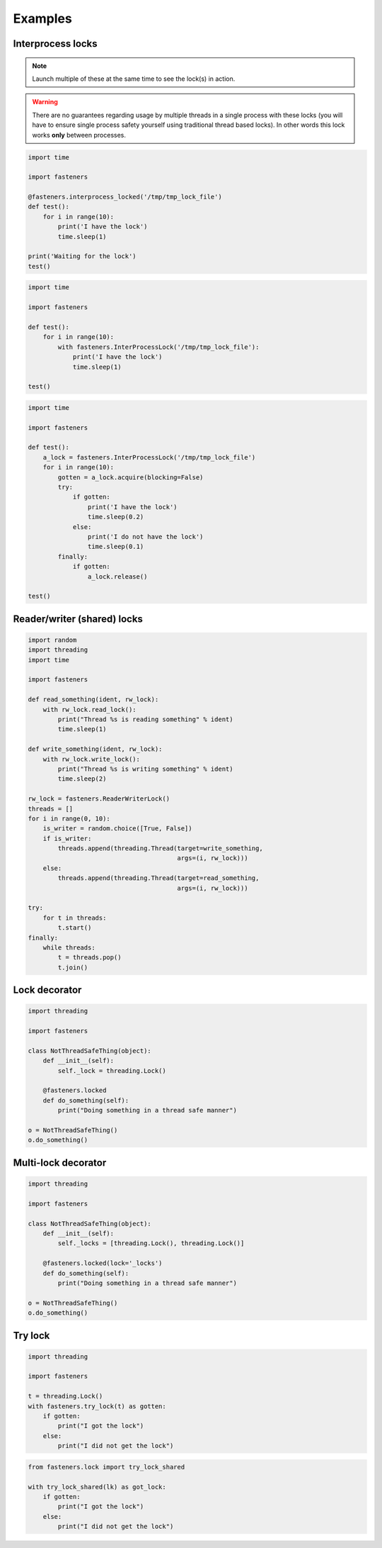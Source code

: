 Examples
========

------------------
Interprocess locks
------------------

.. note::

  Launch multiple of these at the same time to see the lock(s) in action.

.. warning::

  There are no guarantees regarding usage by multiple threads in a
  single process with these locks (you will have to ensure single process
  safety yourself using traditional thread based locks). In other words this
  lock works **only** between processes.

.. code-block:: python

    import time

    import fasteners

    @fasteners.interprocess_locked('/tmp/tmp_lock_file')
    def test():
        for i in range(10):
            print('I have the lock')
            time.sleep(1)

    print('Waiting for the lock')
    test()

.. code-block:: python

    import time

    import fasteners

    def test():
        for i in range(10):
            with fasteners.InterProcessLock('/tmp/tmp_lock_file'):
                print('I have the lock')
                time.sleep(1)

    test()

.. code-block:: python

    import time

    import fasteners

    def test():
        a_lock = fasteners.InterProcessLock('/tmp/tmp_lock_file')
        for i in range(10):
            gotten = a_lock.acquire(blocking=False)
            try:
                if gotten:
                    print('I have the lock')
                    time.sleep(0.2)
                else:
                    print('I do not have the lock')
                    time.sleep(0.1)
            finally:
                if gotten:
                    a_lock.release()

    test()

----------------------------
Reader/writer (shared) locks
----------------------------

.. code-block:: python

    import random
    import threading
    import time

    import fasteners

    def read_something(ident, rw_lock):
        with rw_lock.read_lock():
            print("Thread %s is reading something" % ident)
            time.sleep(1)

    def write_something(ident, rw_lock):
        with rw_lock.write_lock():
            print("Thread %s is writing something" % ident)
            time.sleep(2)

    rw_lock = fasteners.ReaderWriterLock()
    threads = []
    for i in range(0, 10):
        is_writer = random.choice([True, False])
        if is_writer:
            threads.append(threading.Thread(target=write_something,
                                            args=(i, rw_lock)))
        else:
            threads.append(threading.Thread(target=read_something,
                                            args=(i, rw_lock)))

    try:
        for t in threads:
            t.start()
    finally:
        while threads:
            t = threads.pop()
            t.join()

--------------
Lock decorator
--------------

.. code-block:: python

    import threading

    import fasteners

    class NotThreadSafeThing(object):
        def __init__(self):
            self._lock = threading.Lock()

        @fasteners.locked
        def do_something(self):
            print("Doing something in a thread safe manner")

    o = NotThreadSafeThing()
    o.do_something()

--------------------
Multi-lock decorator
--------------------

.. code-block:: python

    import threading

    import fasteners

    class NotThreadSafeThing(object):
        def __init__(self):
            self._locks = [threading.Lock(), threading.Lock()]

        @fasteners.locked(lock='_locks')
        def do_something(self):
            print("Doing something in a thread safe manner")

    o = NotThreadSafeThing()
    o.do_something()


--------
Try lock
--------

.. code-block:: python

    import threading

    import fasteners

    t = threading.Lock()
    with fasteners.try_lock(t) as gotten:
        if gotten:
            print("I got the lock")
        else:
            print("I did not get the lock")


.. code-block:: python

    from fasteners.lock import try_lock_shared

    with try_lock_shared(lk) as got_lock:
        if gotten:
            print("I got the lock")
        else:
            print("I did not get the lock")
